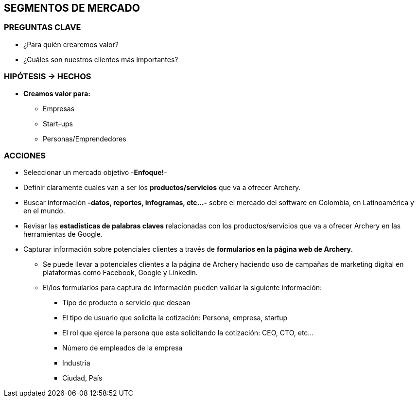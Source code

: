 ## SEGMENTOS DE MERCADO

### PREGUNTAS CLAVE
* ¿Para quién crearemos valor?
* ¿Cuáles son nuestros clientes más importantes?

### HIPÓTESIS -> HECHOS
* *Creamos valor para:*
** Empresas
** Start-ups
** Personas/Emprendedores

### ACCIONES
* Seleccionar un mercado objetivo -*Enfoque!*-
* Definir claramente cuales van a ser los *productos/servicios* que va a ofrecer Archery.
* Buscar información *-datos, reportes, infogramas, etc...-* sobre el mercado del software en Colombia, en Latinoamérica y en el mundo.
* Revisar las *estadísticas de palabras claves* relacionadas con los productos/servicios que va a ofrecer Archery en las herramientas de Google.
* Capturar información sobre potenciales clientes a través de *formularios en la página web de Archery.*
  ** Se puede llevar a potenciales clientes a la página de Archery haciendo uso de campañas de marketing digital en plataformas como Facebook, Google y Linkedin.
  ** El/los formularios para captura de información pueden validar la siguiente información:
    *** Tipo de producto o servicio que desean
    *** El tipo de usuario que solicita la cotización: Persona, empresa, startup
    *** El rol que ejerce la persona que esta solicitando la cotización: CEO, CTO, etc...
    *** Número de empleados de la empresa
    *** Industria
    *** Ciudad, País
